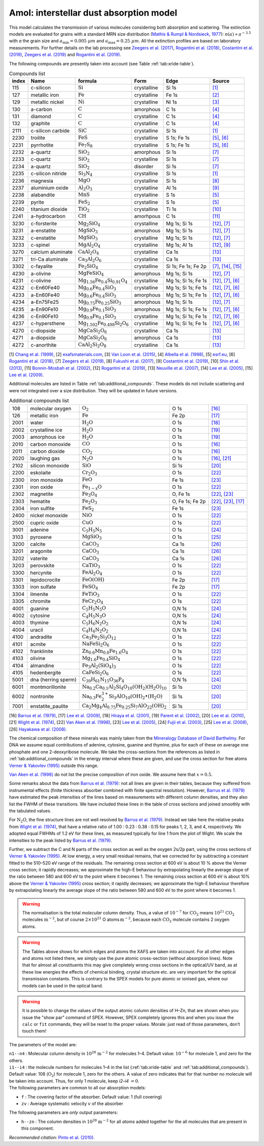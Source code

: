 .. _sec:amolmodel:

Amol: interstellar dust absorption model
============================================

This model calculates the transmission of various molecules considering both 
absorption and scattering. The extinction models are evaluated for grains 
with a standard MRN size distribution (`Mathis & Rumpl & Nordsieck, 1977
<https://ui.adsabs.harvard.edu/abs/1977ApJ...217..425M/abstract>`_): 
:math:`n(a) \propto a^{-3.5}` with *a* the grain size and
:math:`a_{\mathrm{min}}=0.005\ \mu  m` and :math:`a_{\mathrm{max}}=0.25\ \mu m`.
All the extinction profiles are based on laboratory measurements. For 
further details on the lab processing see `Zeegers et al. (2017)
<https://ui.adsabs.harvard.edu/abs/2017A%26A...599A.117Z/abstract>`_,
`Rogantini et al. (2018)
<https://ui.adsabs.harvard.edu/abs/2018A%26A...609A..22R/abstract>`_, 
`Costantini et al. (2019)
<https://ui.adsabs.harvard.edu/abs/2019A%26A...629A..78C/abstract>`_,
`Zeegers et al. (2019)
<https://ui.adsabs.harvard.edu/abs/2019A%26A...627A..16Z/abstract>`_ 
and `Rogantini et al. (2019)
<https://ui.adsabs.harvard.edu/abs/2019A%26A...630A.143R/abstract>`_.
  

The following compounds are presently taken into account (see Table :ref:`tab:xride-table`).

.. _tab:xride-table:

.. table:: Compounds list

   =========  ===================== ============================================================= ============= ==================== ===============================================
   index      Name                  formula                                                       Form          Edge                 Source
   =========  ===================== ============================================================= ============= ==================== ===============================================
   115        c-silicon             :math:`\mathrm{Si}`                                           crystalline   Si 1s                `[1] <https://ui.adsabs.harvard.edu/abs/1999JAP....86.5609C/abstract>`_
   127        metallic iron         :math:`\mathrm{Fe}`                                           crystalline   Fe 1s                `[2] <http://exafsmaterials.com/Ref_Spectra_0.4MB.pdf>`_
   129        metallic nickel       :math:`\mathrm{Ni}`                                           crystalline   Ni 1s                `[3] <https://www.ncbi.nlm.nih.gov/pubmed/25859648>`_
   130        a-carbon              :math:`\mathrm{C}`                                            amorphous     C 1s                 `[4] <https://digital.library.unt.edu/ark:/67531/metadc668006/>`_
   131        diamond               :math:`\mathrm{C}`                                            crystalline   C 1s                 `[4] <https://digital.library.unt.edu/ark:/67531/metadc668006/>`_
   132        graphite              :math:`\mathrm{C}`                                            crystalline   C 1s                 `[4] <https://digital.library.unt.edu/ark:/67531/metadc668006/>`_
   2111       c-silicon carbide     :math:`\mathrm{SiC}`                                          crystalline   Si 1s                `[1] <https://ui.adsabs.harvard.edu/abs/1999JAP....86.5609C/abstract>`_
   2230       troilite              :math:`\mathrm{FeS}`                                          crystalline   S 1s; Fe 1s          `[5] <http://www.esrf.eu/home/UsersAndScience/Experiments/XNP/ID21/php/Database-SCompounds.htmlesrf.eu>`_, `[6] <https://ui.adsabs.harvard.edu/abs/2018A%26A...609A..22R/abstract>`_
   2231       pyrrhotite            :math:`\mathrm{Fe_7 S_8}`                                     crystalline   S 1s; Fe 1s          `[5] <http://www.esrf.eu/home/UsersAndScience/Experiments/XNP/ID21/php/Database-SCompounds.htmlesrf.eu>`_, `[6] <https://ui.adsabs.harvard.edu/abs/2018A%26A...609A..22R/abstract>`_
   2232       a-quartz              :math:`\mathrm{Si O_2}`                                       amorphous     Si 1s                `[7] <https://ui.adsabs.harvard.edu/abs/2019A%26A...627A..16Z/abstract>`_
   2233       c-quartz              :math:`\mathrm{Si O_2}`                                       crystalline   Si 1s                `[7] <https://ui.adsabs.harvard.edu/abs/2019A%26A...627A..16Z/abstract>`_
   2234       a-quartz              :math:`\mathrm{Si O_2}`                                       disorder      Si 1s                `[7] <https://ui.adsabs.harvard.edu/abs/2019A%26A...627A..16Z/abstract>`_
   2235       c-silicon nitride     :math:`\mathrm{Si_3 N_4}`                                     crystalline   Si 1s                `[1] <https://ui.adsabs.harvard.edu/abs/1999JAP....86.5609C/abstract>`_
   2236       magnesia              :math:`\mathrm{MgO}`                                          crystalline   Si 1s                `[8] <https://ui.adsabs.harvard.edu/abs/2017GeCoA.213..457F/abstract>`_
   2237       aluminium oxide       :math:`\mathrm{Al_2 O_3}`                                     crystalline   Al 1s                `[9] <https://ui.adsabs.harvard.edu/abs/2019A%26A...629A..78C/abstract>`_
   2238       alabandite            :math:`\mathrm{MnS}`                                          crystalline   S 1s                 `[5] <http://www.esrf.eu/home/UsersAndScience/Experiments/XNP/ID21/php/Database-SCompounds.htmlesrf.eu>`_
   2239       pyrite                :math:`\mathrm{FeS_2}`                                        crystalline   S 1s                 `[5] <http://www.esrf.eu/home/UsersAndScience/Experiments/XNP/ID21/php/Database-SCompounds.htmlesrf.eu>`_
   2240       titanium dioxide      :math:`\mathrm{TiO_2}`                                        crystalline   Ti 1s                `[10] <https://pubs.rsc.org/en/content/articlelanding/2013/EE/C2EE22739H#!divAbstract>`_
   2241       a-hydrocarbon         :math:`\mathrm{CH}`                                           amorhpous     C 1s                 `[11] <https://ui.adsabs.harvard.edu/abs/2002AcSpe..57..711B/abstract>`_
   3230       c-forsterite          :math:`\mathrm{Mg_2 Si O_4}`                                  crystalline   Mg 1s; Si 1s         `[12] <https://ui.adsabs.harvard.edu/abs/2019A%26A...630A.143R/abstract>`_, `[7] <https://ui.adsabs.harvard.edu/abs/2019A%26A...627A..16Z/abstract>`_
   3231       a-enstatite           :math:`\mathrm{Mg Si O_3}`                                    amorphous     Mg 1s; Si 1s         `[12] <https://ui.adsabs.harvard.edu/abs/2019A%26A...630A.143R/abstract>`_, `[7] <https://ui.adsabs.harvard.edu/abs/2019A%26A...627A..16Z/abstract>`_
   3232       c-enstatite           :math:`\mathrm{Mg Si O_3}`                                    crystalline   Mg 1s; Si 1s         `[12] <https://ui.adsabs.harvard.edu/abs/2019A%26A...630A.143R/abstract>`_, `[7] <https://ui.adsabs.harvard.edu/abs/2019A%26A...627A..16Z/abstract>`_
   3233       c-spinel              :math:`\mathrm{Mg Al_2 O_4}`                                  crystalline   Mg 1s; Al 1s         `[12] <https://ui.adsabs.harvard.edu/abs/2019A%26A...630A.143R/abstract>`_, `[9] <https://ui.adsabs.harvard.edu/abs/2019A%26A...629A..78C/abstract>`_
   3270       calcium aluminate     :math:`\mathrm{Ca Al_2 O_4}`                                  crystalline   Ca 1s                `[13] <https://ui.adsabs.harvard.edu/abs/2007AIPC..882..419N/abstract>`_
   3271       tri-Ca aluminate      :math:`\mathrm{Ca_3 Al_2 O_6}`                                crystalline   Ca 1s                `[13] <https://ui.adsabs.harvard.edu/abs/2007AIPC..882..419N/abstract>`_
   3302       c-fayalite            :math:`\mathrm{Fe_2 Si O_4}`                                  crystalline   Si 1s; Fe 1s; Fe 2p  `[7] <https://ui.adsabs.harvard.edu/abs/2019A%26A...627A..16Z/abstract>`_, `[14] <https://ui.adsabs.harvard.edu/abs/2005ApJ...622..970L/abstract>`_, `[15] <https://ui.adsabs.harvard.edu/abs/2005ApJ...622..970L/abstract>`_
   4230       a-olivine             :math:`\mathrm{Mg Fe Si O_4}`                                 amorphous     Mg 1s; Si 1s         `[12] <https://ui.adsabs.harvard.edu/abs/2019A%26A...630A.143R/abstract>`_, `[7] <https://ui.adsabs.harvard.edu/abs/2019A%26A...627A..16Z/abstract>`_
   4231       c-olivine             :math:`\mathrm{Mg_{1.56} Fe_{0.4} Si_{0.91} O_4}`             crystalline   Mg 1s; Si 1s; Fe 1s  `[12] <https://ui.adsabs.harvard.edu/abs/2019A%26A...630A.143R/abstract>`_, `[7] <https://ui.adsabs.harvard.edu/abs/2019A%26A...627A..16Z/abstract>`_, `[6] <https://ui.adsabs.harvard.edu/abs/2018A%26A...609A..22R/abstract>`_
   4232       c-En60Fe40            :math:`\mathrm{Mg_{0.6} Fe_{0.4} Si O_3}`                     crystalline   Mg 1s; Si 1s; Fe 1s  `[12] <https://ui.adsabs.harvard.edu/abs/2019A%26A...630A.143R/abstract>`_, `[7] <https://ui.adsabs.harvard.edu/abs/2019A%26A...627A..16Z/abstract>`_, `[6] <https://ui.adsabs.harvard.edu/abs/2018A%26A...609A..22R/abstract>`_
   4233       a-En60Fe40            :math:`\mathrm{Mg_{0.6} Fe_{0.4} Si O_3}`                     amorphous     Mg 1s; Si 1s; Fe 1s  `[12] <https://ui.adsabs.harvard.edu/abs/2019A%26A...630A.143R/abstract>`_, `[7] <https://ui.adsabs.harvard.edu/abs/2019A%26A...627A..16Z/abstract>`_, `[6] <https://ui.adsabs.harvard.edu/abs/2018A%26A...609A..22R/abstract>`_
   4234       a-En75Fe25            :math:`\mathrm{Mg_{0.75} Fe_{0.25} Si O_3}`                   amorphous     Mg 1s; Si 1s         `[12] <https://ui.adsabs.harvard.edu/abs/2019A%26A...630A.143R/abstract>`_, `[7] <https://ui.adsabs.harvard.edu/abs/2019A%26A...627A..16Z/abstract>`_
   4235       a-En90Fe10            :math:`\mathrm{Mg_{0.9} Fe_{0.1} Si O_3}`                     amorphous     Mg 1s; Si 1s; Fe 1s  `[12] <https://ui.adsabs.harvard.edu/abs/2019A%26A...630A.143R/abstract>`_, `[7] <https://ui.adsabs.harvard.edu/abs/2019A%26A...627A..16Z/abstract>`_, `[6] <https://ui.adsabs.harvard.edu/abs/2018A%26A...609A..22R/abstract>`_
   4236       c-En90Fe10            :math:`\mathrm{Mg_{0.9} Fe_{0.1} Si O_3}`                     crystalline   Mg 1s; Si 1s; Fe 1s  `[12] <https://ui.adsabs.harvard.edu/abs/2019A%26A...630A.143R/abstract>`_, `[7] <https://ui.adsabs.harvard.edu/abs/2019A%26A...627A..16Z/abstract>`_, `[6] <https://ui.adsabs.harvard.edu/abs/2018A%26A...609A..22R/abstract>`_
   4237       c-hypersthene         :math:`\mathrm{Mg_{1.502} Fe_{0.498} Si_2 O_6}`               crystalline   Mg 1s; Si 1s; Fe 1s  `[12] <https://ui.adsabs.harvard.edu/abs/2019A%26A...630A.143R/abstract>`_, `[7] <https://ui.adsabs.harvard.edu/abs/2019A%26A...627A..16Z/abstract>`_, `[6] <https://ui.adsabs.harvard.edu/abs/2018A%26A...609A..22R/abstract>`_
   4270       c-diopside            :math:`\mathrm{Mg Ca Si_2 O_6}`                               crystalline   Ca 1s                `[13] <https://ui.adsabs.harvard.edu/abs/2007AIPC..882..419N/abstract>`_
   4271       a-diopside            :math:`\mathrm{Mg Ca Si_2 O_6}`                               amorphous     Ca 1s                `[13] <https://ui.adsabs.harvard.edu/abs/2007AIPC..882..419N/abstract>`_
   4272       c-anorthite           :math:`\mathrm{Ca Al_2 Si_2 O_8}`                             crystalline   Ca 1s                `[13] <https://ui.adsabs.harvard.edu/abs/2007AIPC..882..419N/abstract>`_
   =========  ===================== ============================================================= ============= ==================== ===============================================

[1] `Chang et al. (1999) <https://ui.adsabs.harvard.edu/abs/1999JAP....86.5609C/abstract>`_,
[2] `exafsmaterials.com <http://exafsmaterials.com/Ref_Spectra_0.4MB.pdf>`_,
[3] `Van Loon et al. (2015) <https://www.ncbi.nlm.nih.gov/pubmed/25859648>`_,
[4] `Albella et al. (1998) <https://digital.library.unt.edu/ark:/67531/metadc668006/>`_,
[5] `esrf.eu <http://www.esrf.eu/home/UsersAndScience/Experiments/XNP/ID21/php/Database-SCompounds.htmlesrf.eu>`_,
[6] `Rogantini et al. (2018) <https://ui.adsabs.harvard.edu/abs/2018A%26A...609A..22R/abstract>`_,
[7] `Zeegers et al. (2019) <https://ui.adsabs.harvard.edu/abs/2019A%26A...627A..16Z/abstract>`_,
[8] `Fukushi et al. (2017) <https://ui.adsabs.harvard.edu/abs/2017GeCoA.213..457F/abstract>`_,
[9] `Costantini et al. (2019) <https://ui.adsabs.harvard.edu/abs/2019A%26A...629A..78C/abstract>`_,
[10] `Shin et al. (2013) <https://pubs.rsc.org/en/content/articlelanding/2013/EE/C2EE22739H#!divAbstract>`_,
[11] `Bonnin-Mosbah et al. (2002) <https://ui.adsabs.harvard.edu/abs/2002AcSpe..57..711B/abstract>`_,
[12] `Rogantini et al. (2019) <https://ui.adsabs.harvard.edu/abs/2019A%26A...630A.143R/abstract>`_,
[13] `Neuville et al. (2007) <https://ui.adsabs.harvard.edu/abs/2007AIPC..882..419N/abstract>`_,
[14] `Lee et al. (2005) <https://ui.adsabs.harvard.edu/abs/2005ApJ...622..970L/abstract>`_,
[15] `Lee et al. (2009) <https://ui.adsabs.harvard.edu/abs/2005ApJ...622..970L/abstract>`_.

Additional molecules are listed in Table :ref:`tab:additional_compounds`.
These models do not include scattering and were not integrated over a size 
distribution. They will be updated in future versions.

.. _tab:additional_compounds:

.. table:: Additional compounds list

   ========== =================== ====================================================================================== =============== =====
   108        molecular oxygen    :math:`\mathrm{O_2}`                                                                   O 1s            `[16] <https://ui.adsabs.harvard.edu/abs/1979PhRvA..20.1045B/abstract>`_
   126        metallic iron       :math:`\mathrm{Fe}`                                                                    Fe 2p           `[17] <https://ui.adsabs.harvard.edu/abs/2005ApJ...622..970L/abstract>`_
   2001       water               :math:`\mathrm{H_2 O}`                                                                 O 1s            `[18] <https://ui.adsabs.harvard.edu/abs/2001PhRvA..63d2705H/abstract>`_
   2002       crystalline ice     :math:`\mathrm{H_2 O}`                                                                 O 1s            `[19] <https://ui.adsabs.harvard.edu/abs/2002JChPh.11710842P/abstract>`_
   2003       amorphous ice       :math:`\mathrm{H_2 O}`                                                                 O 1s            `[19] <https://ui.adsabs.harvard.edu/abs/2002JChPh.11710842P/abstract>`_
   2010       carbon monoxide     :math:`\mathrm{CO}`                                                                    O 1s            `[16] <https://ui.adsabs.harvard.edu/abs/1979PhRvA..20.1045B/abstract>`_
   2011       carbon dioxide      :math:`\mathrm{CO_2}`                                                                  O 1s            `[16] <https://ui.adsabs.harvard.edu/abs/1979PhRvA..20.1045B/abstract>`_
   2020       laughing gas        :math:`\mathrm{N_2 O}`                                                                 O 1s            `[16] <https://ui.adsabs.harvard.edu/abs/1979PhRvA..20.1045B/abstract>`_, `[21] <https://doi.org/10.1016/0368-2048(74)80010-1>`_
   2102       silicon monoxide    :math:`\mathrm{SiO}`                                                                   Si 1s           `[20] <https://www.sron.nl/files/HEA/XRAY2010/talks/3/lee.pdf>`_
   2200       eskolaite           :math:`\mathrm{Cr_2 O_3}`                                                              O 1s            `[22] <https://ui.adsabs.harvard.edu/abs/1998PCM....25..494V/abstract>`_
   2300       iron monoxide       :math:`\mathrm{FeO}`                                                                   Fe 1s           `[23] <https://ui.adsabs.harvard.edu/abs/2005ApJ...622..970L/abstract>`_
   2301       iron oxide          :math:`\mathrm{Fe_{1-x} O}`                                                            O 1s            `[22] <https://ui.adsabs.harvard.edu/abs/1998PCM....25..494V/abstract>`_
   2302       magnetite           :math:`\mathrm{Fe_3 O_4}`                                                              O, Fe 1s        `[22] <https://ui.adsabs.harvard.edu/abs/1998PCM....25..494V/abstract>`_, `[23] <https://ui.adsabs.harvard.edu/abs/2005ApJ...622..970L/abstract>`_
   2303       hematite            :math:`\mathrm{Fe_2 O_3}`                                                              O, Fe 1s; Fe 2p `[22] <https://ui.adsabs.harvard.edu/abs/1998PCM....25..494V/abstract>`_, `[23] <https://ui.adsabs.harvard.edu/abs/2005ApJ...622..970L/abstract>`_, `[17] <https://ui.adsabs.harvard.edu/abs/2005ApJ...622..970L/abstract>`_
   2304       iron sulfite        :math:`\mathrm{Fe S_2}`                                                                Fe 1s           `[23] <https://ui.adsabs.harvard.edu/abs/2005ApJ...622..970L/abstract>`_
   2400       nickel monoxide     :math:`\mathrm{NiO}`                                                                   O 1s            `[22] <https://ui.adsabs.harvard.edu/abs/1998PCM....25..494V/abstract>`_
   2500       cupric oxide        :math:`\mathrm{CuO}`                                                                   O 1s            `[22] <https://ui.adsabs.harvard.edu/abs/1998PCM....25..494V/abstract>`_
   3001       adenine             :math:`\mathrm{C_5 H_5 N_5}`                                                           O 1s            `[24] <https://ui.adsabs.harvard.edu/abs/2003NIMPB.199..249F/abstract>`_
   3103       pyroxene            :math:`\mathrm{Mg Si O_3}`                                                             O 1s            `[25] <https://www.pnas.org/content/105/23/7925>`_
   3200       calcite             :math:`\mathrm{Ca C O_3}`                                                              Ca 1s           `[26] <https://www.jstage.jst.go.jp/article/analsci/24/7/24_7_835/_article/-char/ja>`_
   3201       aragonite           :math:`\mathrm{Ca C O_3}`                                                              Ca 1s           `[26] <https://www.jstage.jst.go.jp/article/analsci/24/7/24_7_835/_article/-char/ja>`_
   3202       vaterite            :math:`\mathrm{Ca C O_3}`                                                              Ca 1s           `[26] <https://www.jstage.jst.go.jp/article/analsci/24/7/24_7_835/_article/-char/ja>`_
   3203       perovskite          :math:`\mathrm{Ca Ti O_3}`                                                             O 1s            `[22] <https://ui.adsabs.harvard.edu/abs/1998PCM....25..494V/abstract>`_
   3300       hercynite           :math:`\mathrm{Fe Al_2 O_4}`                                                           O 1s            `[22] <https://ui.adsabs.harvard.edu/abs/1998PCM....25..494V/abstract>`_
   3301       lepidocrocite       :math:`\mathrm{Fe O (OH)}`                                                             Fe 2p           `[17] <https://ui.adsabs.harvard.edu/abs/2005ApJ...622..970L/abstract>`_
   3303       iron sulfate        :math:`\mathrm{Fe S O_4}`                                                              Fe 2p           `[17] <https://ui.adsabs.harvard.edu/abs/2005ApJ...622..970L/abstract>`_
   3304       ilmenite            :math:`\mathrm{Fe Ti O_3}`                                                             O 1s            `[22] <https://ui.adsabs.harvard.edu/abs/1998PCM....25..494V/abstract>`_
   3305       chromite            :math:`\mathrm{Fe Cr_2 O_4}`                                                           O 1s            `[22] <https://ui.adsabs.harvard.edu/abs/1998PCM....25..494V/abstract>`_
   4001       guanine             :math:`\mathrm{C_5 H_5 N_5 O}`                                                         O,N 1s          `[24] <https://ui.adsabs.harvard.edu/abs/2003NIMPB.199..249F/abstract>`_
   4002       cytosine            :math:`\mathrm{C_4 H_5 N_3 O}`                                                         O,N 1s          `[24] <https://ui.adsabs.harvard.edu/abs/2003NIMPB.199..249F/abstract>`_
   4003       thymine             :math:`\mathrm{C_5 H_6 N_2 O_2}`                                                       O,N 1s          `[24] <https://ui.adsabs.harvard.edu/abs/2003NIMPB.199..249F/abstract>`_
   4004       uracil              :math:`\mathrm{C_4 H_4 N_2 O_2}`                                                       O,N 1s          `[24] <https://ui.adsabs.harvard.edu/abs/2003NIMPB.199..249F/abstract>`_
   4100       andradite           :math:`\mathrm{Ca_3 Fe_2 Si_3 O_{12}}`                                                 O 1s            `[22] <https://ui.adsabs.harvard.edu/abs/1998PCM....25..494V/abstract>`_
   4101       acmite              :math:`\mathrm{Na Fe Si_2 O_6}`                                                        O 1s            `[22] <https://ui.adsabs.harvard.edu/abs/1998PCM....25..494V/abstract>`_
   4102       franklinite         :math:`\mathrm{Zn_{0.6} Mn_{0.8} Fe_{1.6} O_4}`                                        O 1s            `[22] <https://ui.adsabs.harvard.edu/abs/1998PCM....25..494V/abstract>`_
   4103       olivine             :math:`\mathrm{Mg_{1.6} Fe_{0.4} SiO_4}`                                               O 1s            `[22] <https://ui.adsabs.harvard.edu/abs/1998PCM....25..494V/abstract>`_
   4104       almandine           :math:`\mathrm{Fe_3 Al_2 (Si O_4)_3}`                                                  O 1s            `[22] <https://ui.adsabs.harvard.edu/abs/1998PCM....25..494V/abstract>`_
   4105       hedenbergite        :math:`\mathrm{Ca Fe Si_2 O_6}`                                                        O 1s            `[22] <https://ui.adsabs.harvard.edu/abs/1998PCM....25..494V/abstract>`_
   5001       dna (herring sperm) :math:`\mathrm{C_{39} H_{61} N_{15} O_{36} P_{4}`                                      O,N 1s          `[24] <https://ui.adsabs.harvard.edu/abs/2003NIMPB.199..249F/abstract>`_   
   6001       montmorillonite     :math:`\mathrm{Na_{0.2} Ca_{0.1} Al_2 Si_4 O_{10} (O H_2)(H_2 O)_{10}}`                Si 1s           `[20] <https://www.sron.nl/files/HEA/XRAY2010/talks/3/lee.pdf>`_
   6002       nontronite          :math:`\mathrm{Na_{0.3} Fe_2^{3+} Si_3 Al O_{10} (OH)_2 \bullet (H_2 O)}`              Si 1s           `[20] <https://www.sron.nl/files/HEA/XRAY2010/talks/3/lee.pdf>`_
   7001       enstatite_paulite   :math:`\mathrm{Ca_2 Mg_4 Al_{0.75} Fe_{0.25} Si_7 Al O_{22} (OH)_2}`                   Si 1s           `[20] <https://www.sron.nl/files/HEA/XRAY2010/talks/3/lee.pdf>`_
   ========== =================== ====================================================================================== =============== =====

[16] `Barrus et al. (1979) <https://ui.adsabs.harvard.edu/abs/1979PhRvA..20.1045B/abstract>`_,
[17] `Lee et al. (2009) <https://ui.adsabs.harvard.edu/abs/2005ApJ...622..970L/abstract>`_,
[18] `Hiraya et al. (2001) <https://ui.adsabs.harvard.edu/abs/2001PhRvA..63d2705H/abstract>`_,
[19] `Parent et al. (2002) <https://ui.adsabs.harvard.edu/abs/2002JChPh.11710842P/abstract>`_,
[20] `Lee et al. (2010) <https://www.sron.nl/files/HEA/XRAY2010/talks/3/lee.pdf>`_,
[21] `Wight et al. (1974) <https://doi.org/10.1016/0368-2048(74)80010-1>`_,
[22] `Van Aken et al. (1998) <https://ui.adsabs.harvard.edu/abs/1998PCM....25..494V/abstract>`_,
[23] `Lee et al. (2005) <https://ui.adsabs.harvard.edu/abs/2005ApJ...622..970L/abstract>`_,
[24] `Fujii et al. (2003) <https://ui.adsabs.harvard.edu/abs/2003NIMPB.199..249F/abstract>`_,
[25] `Lee et al. (2008) <https://www.pnas.org/content/105/23/7925>`_,
[26] `Hayakawa et al. (2008) <https://www.jstage.jst.go.jp/article/analsci/24/7/24_7_835/_article/-char/ja>`_.


The chemical composition of these minerals was mainly taken from the
`Mineralogy Database of David Barthelmy <http://webmineral.com/>`_. 
For DNA we assume equal contributions of adenine, cytosine, guanine and thymine, plus
for each of these on average one phosphate and one 2-deoxyribose molecule. We
take the cross-sections from the references as listed in
:ref:`tab:additional_compounds` in the energy interval where these
are given, and use the cross section for free atoms `Verner & Yakovlev (1995)
<https://ui.adsabs.harvard.edu/abs/1995A%26AS..109..125V/abstract>`_
outside this range.

`Van Aken et al. (1998) <https://ui.adsabs.harvard.edu/abs/1998PCM....25..494V/abstract>`_
do not list the precise composition of iron oxide. We assume here that :math:`x=0.5`.

Some remarks about the data from `Barrus et al. (1979)
<https://ui.adsabs.harvard.edu/abs/1979PhRvA..20.1045B/abstract>`_: not
all lines are given in their tables, because they suffered from
instrumental effects (finite thickness absorber combined with finite
spectral resolution). However, `Barrus et al. (1979)
<https://ui.adsabs.harvard.edu/abs/1979PhRvA..20.1045B/abstract>`_ have
estimated the peak intensities of the lines based on measurements with
different column densities, and they also list the FWHM of these
transitions. We have included these lines in the table of cross sections
and joined smoothly with the tabulated values.

For :math:`\mathrm{N_2 O}`, the fine structure lines are not well resolved by
`Barrus et al. (1979) <https://ui.adsabs.harvard.edu/abs/1979PhRvA..20.1045B/abstract>`_.
Instead we take here the relative peaks
from `Wight et al. (1974) <https://doi.org/10.1016/0368-2048(74)80010-1>`_,
that have a relative ratio of 1.00
: 0.23 : 0.38 : 0.15 for peaks 1, 2, 3, and 4, respectively. We adopted
equal FWHMs of 1.2 eV for these lines, as measured typically for line 1
from the plot of Wight. We scale the intensities to the peak listed by
`Barrus et al. (1979) <https://ui.adsabs.harvard.edu/abs/1979PhRvA..20.1045B/abstract>`_.

Further, we subtract the C and N parts of the cross section as well as
the oxygen 2s/2p part, using the cross sections of `Verner & Yakovlev (1995)
<https://ui.adsabs.harvard.edu/abs/1995A%26AS..109..125V/abstract>`_.
At low energy, a very small residual
remains, that we corrected for by subtracting a constant fitted to the
510–520 eV range of the residuals. The remaining cross section at 600 eV
is about 10 % above the Verner cross section; it rapidly decreases; we
approximate the high-E behaviour by extrapolating linearly the average
slope of the ratio between 580 and 600 eV to the point where it becomes
1. The remaining cross section at 600 eV is about 10% above the
`Verner & Yakovlev (1995) <https://ui.adsabs.harvard.edu/abs/1995A%26AS..109..125V/abstract>`_
cross section; it rapidly decreases; we
approximate the high-E behaviour therefore by extrapolating linearly the
average slope of the ratio between 580 and 600 eV to the point where it
becomes 1.

.. Warning:: The normalisation is the total *molecular* column density.
   Thus, a value of :math:`10^{-7}` for :math:`\mathrm{CO_2}` means
   :math:`10^{21}` :math:`\mathrm{CO_2}` molecules :math:`\mathrm{m}^{-2}`, but of course
   :math:`2\times 10^{21}` O atoms :math:`\mathrm{m}^{-2}`, because each
   :math:`\mathrm{CO_2}` molecule contains 2 oxygen atoms.

.. Warning:: The Tables above shows for which edges and atoms the XAFS
   are taken into account. For all other edges and atoms not listed there,
   we simply use the pure atomic cross-section (without absorption lines).
   Note that for almost all constituents this may give completely wrong
   cross sections in the optical/UV band, as at these low energies the
   effects of chemical binding, crystal structure etc. are very important
   for the optical transmission constants. This is contrary to the
   SPEX models for pure atomic or ionised gas, where our models can be used
   in the optical band.

.. Warning:: It is possible to change the values of the output atomic
   column densities of H–Zn, that are shown when you issue the "show par"
   command of SPEX. However, SPEX completely ignores this and when you
   issue the ``calc`` or ``fit`` commands, they will be reset to the proper
   values. Morale: just read of those parameters, don’t touch them!

The parameters of the model are:

| ``n1--n4`` : Molecular column density in
  :math:`10^{28}` :math:`\mathrm{m}^{-2}` for molecules 1–4. Default value:
  :math:`10^{-6}` for molecule 1, and zero for the others.
| ``i1--i4`` : the molecule numbers for molecules 1–4 in the list
  (:ref:`tab:xride-table` and :ref:`tab:additional_compounds`). Default value: 108 (:math:`\mathrm{O_2}`)
  for molecule 1, zero for the others. A value of zero indicates that
  for that number no molecule will be taken into account. Thus, for only
  1 molecule, keep *i2–i4* :math:`=0`.

| The following parameters are common to all our absorption models:

- ``f`` : The covering factor of the absorber. Default value: 1 (full covering)
- ``zv`` : Average systematic velocity :math:`v` of the absorber

| The following parameters are *only* output parameters:

- ``h--zn`` : The column densities in :math:`10^{28}` :math:`\mathrm{m}^{-2}` for
  all *atoms* added together for the all molecules that are present in
  this component.

| *Recommended citation:* `Pinto et al. (2010) <https://ui.adsabs.harvard.edu/abs/2010A%26A...521A..79P/abstract>`_.

